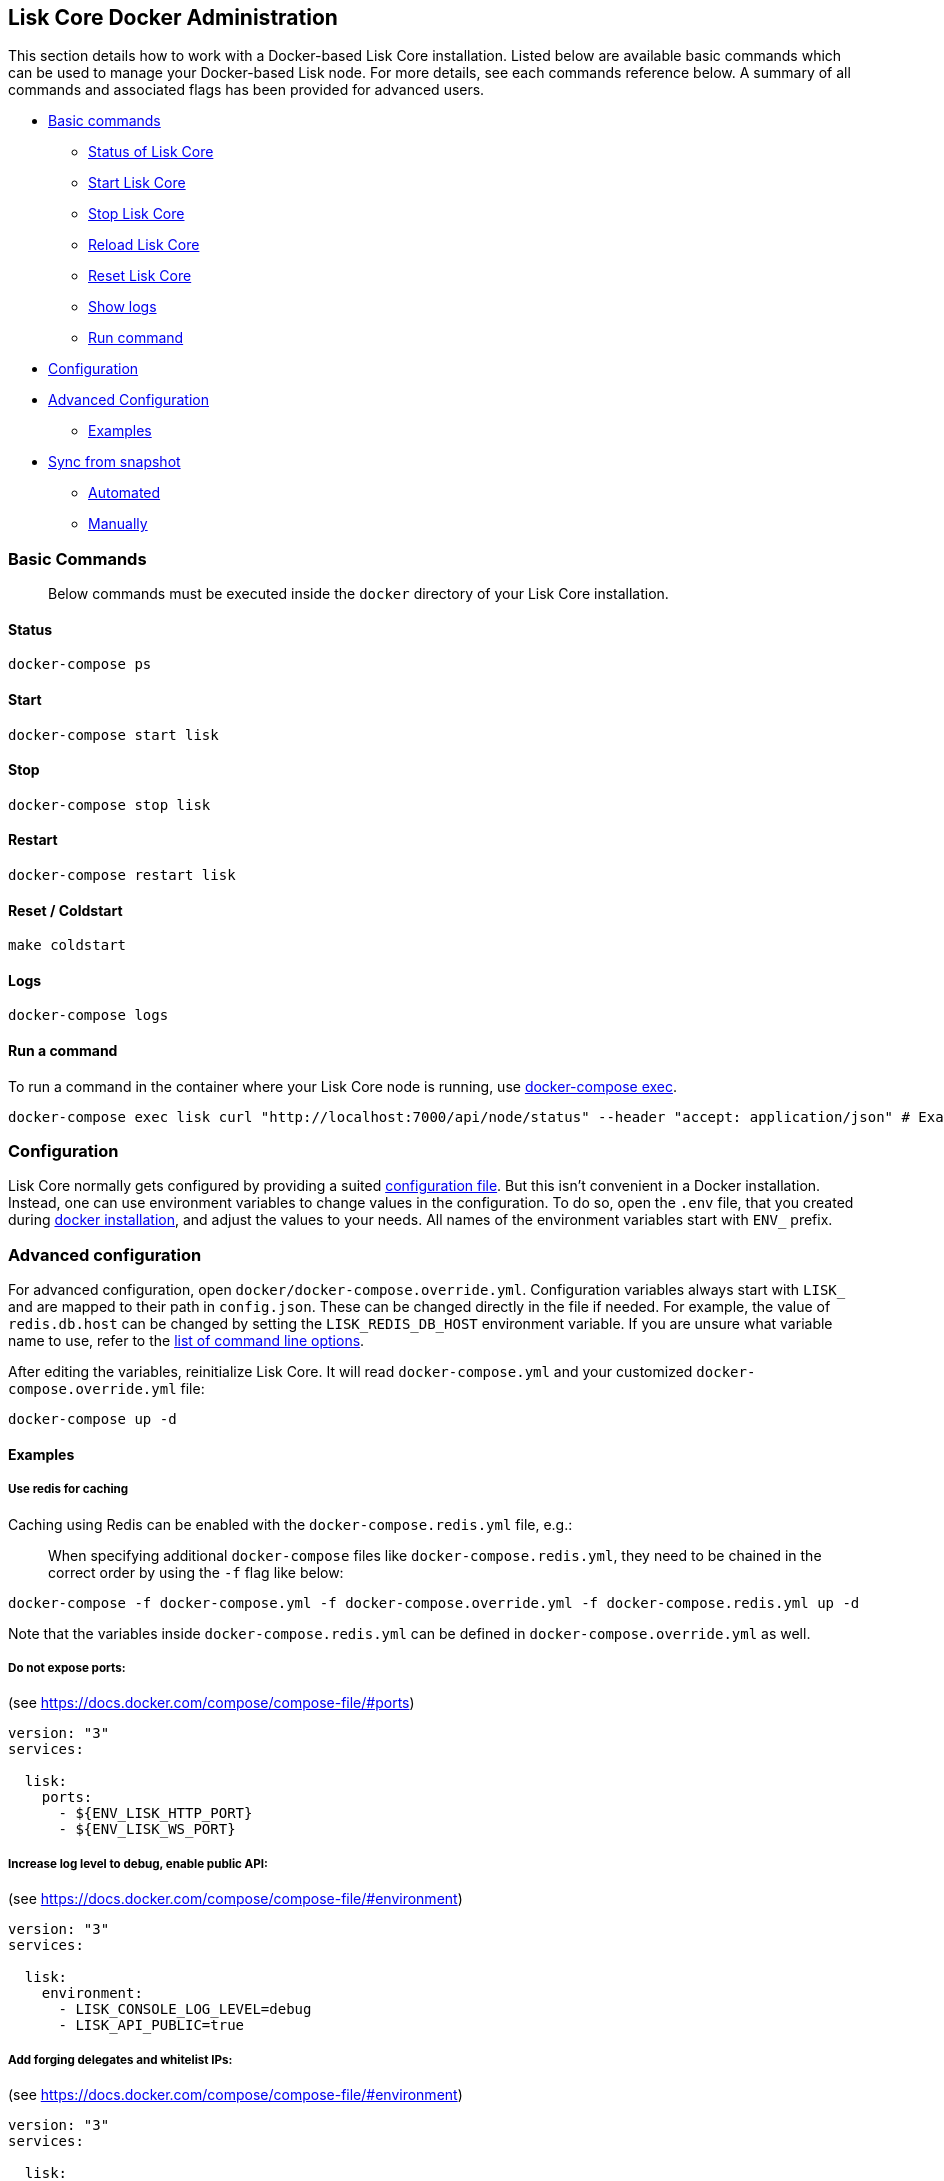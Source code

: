 == Lisk Core Docker Administration

This section details how to work with a Docker-based Lisk Core
installation. Listed below are available basic commands which can be
used to manage your Docker-based Lisk node. For more details, see each
commands reference below. A summary of all commands and associated flags
has been provided for advanced users.

* link:#basic-commands[Basic commands]
** link:#status[Status of Lisk Core]
** link:#start[Start Lisk Core]
** link:#stop[Stop Lisk Core]
** link:#reload[Reload Lisk Core]
** link:#reset--coldstart[Reset Lisk Core]
** link:#logs[Show logs]
** link:#run-a-command[Run command]
* link:#configuration[Configuration]
* link:#advanced-configuration[Advanced Configuration]
** link:#examples[Examples]
* link:#sync-from-snapshot[Sync from snapshot]
** link:#automated[Automated]
** link:#manually[Manually]

=== Basic Commands

____
Below commands must be executed inside the `+docker+` directory of your
Lisk Core installation.
____

==== Status

[source,bash]
----
docker-compose ps
----

==== Start

[source,bash]
----
docker-compose start lisk
----

==== Stop

[source,bash]
----
docker-compose stop lisk
----

==== Restart

[source,bash]
----
docker-compose restart lisk
----

==== Reset / Coldstart

[source,bash]
----
make coldstart
----

==== Logs

[source,bash]
----
docker-compose logs
----

==== Run a command

To run a command in the container where your Lisk Core node is running,
use https://docs.docker.com/compose/reference/exec/[docker-compose
exec].

[source,bash]
----
docker-compose exec lisk curl "http://localhost:7000/api/node/status" --header "accept: application/json" # Example: How to make an API request to your node
----

=== Configuration

Lisk Core normally gets configured by providing a suited
link:../configuration.md[configuration file]. But this isn’t convenient
in a Docker installation. Instead, one can use environment variables to
change values in the configuration. To do so, open the `+.env+` file,
that you created during link:../setup/docker.md#installation[docker
installation], and adjust the values to your needs. All names of the
environment variables start with `+ENV_+` prefix.

=== Advanced configuration

For advanced configuration, open `+docker/docker-compose.override.yml+`.
Configuration variables always start with `+LISK_+` and are mapped to
their path in `+config.json+`. These can be changed directly in the file
if needed. For example, the value of `+redis.db.host+` can be changed by
setting the `+LISK_REDIS_DB_HOST+` environment variable. If you are
unsure what variable name to use, refer to the
link:source.md#command-line-options[list of command line options].

After editing the variables, reinitialize Lisk Core. It will read
`+docker-compose.yml+` and your customized
`+docker-compose.override.yml+` file:

[source,bash]
----
docker-compose up -d
----

==== Examples

===== Use redis for caching

Caching using Redis can be enabled with the `+docker-compose.redis.yml+`
file, e.g.:

____
When specifying additional `+docker-compose+` files like
`+docker-compose.redis.yml+`, they need to be chained in the correct
order by using the `+-f+` flag like below:
____

[source,bash]
----
docker-compose -f docker-compose.yml -f docker-compose.override.yml -f docker-compose.redis.yml up -d
----

Note that the variables inside `+docker-compose.redis.yml+` can be
defined in `+docker-compose.override.yml+` as well.

===== Do not expose ports:

(see https://docs.docker.com/compose/compose-file/#ports)

....
version: "3"
services:

  lisk:
    ports:
      - ${ENV_LISK_HTTP_PORT}
      - ${ENV_LISK_WS_PORT}
....

===== Increase log level to debug, enable public API:

(see https://docs.docker.com/compose/compose-file/#environment)

....
version: "3"
services:

  lisk:
    environment:
      - LISK_CONSOLE_LOG_LEVEL=debug
      - LISK_API_PUBLIC=true
....

===== Add forging delegates and whitelist IPs:

(see https://docs.docker.com/compose/compose-file/#environment)

....
version: "3"
services:

  lisk:
    environment:
      - LISK_FORGING_DELEGATES=publicKey1|encryptedPassphrase1,publicKey2|encryptedPassphrase2
      - LISK_API_WHITELIST=127.0.0.1,172.17.0.1
      - LISK_FORGING_WHITELIST=127.0.0.1,172.17.0.1
....

=== Sync from a snapshot

Syncing from the Genesis block can take a lot of time as the whole
blockchain needs to be downloaded and validated. To accelerate this
process, it is recommended to sync your node from a snapshot. Snapshots
are database dumps of the Blockchain on a certain blockheight. While
syncing from a snapshot, your node will only validate blocks with higher
blockheight than the one of the used snapshot.

____
Lisk provides https://downloads.lisk.io/lisk/[official snapshots] that
will be used during the automated synching process. If you want to use
third-party snapshots make sure they come from a reliable source.
____

==== Automated

[source,bash]
----
cd lisk/docker  # navigate into docker directory
make coldstart  # will download and restore a blockchain snapshot for you
----

==== Manually

The command block in the example below will perform the process. The URL
can be substituted for another `+blockchain.db.gz+` snapshot file if
desired.

===== Example

For this example we expect the environment variables equal the following
values:

* `+ENV_LISK_NETWORK=mainnet+`
* `+ENV_LISK_DB_DATABASE=lisk+`

[source,bash]
----
cd lisk/docker            # navigate into docker directory
curl --output main_blockchain.db.gz https://downloads.lisk.io/lisk/main/blockchain.db.gz  # download and save the blockchain snapshot
docker-compose up -d      # initialize Lisk and postgreSQL
docker-compose stop lisk  # stop Lisk Core
docker-compose start db   # start postgreSQL
docker-compose -f docker-compose.yml -f docker-compose.make.yml run --rm db-task dropdb --if-exists lisk # drop old database
docker-compose -f docker-compose.yml -f docker-compose.make.yml run --rm db-task createdb lisk           # create fresh database
gzip --decompress --to-stdout main_blockchain.db.gz | docker-compose -f docker-compose.yml -f docker-compose.make.yml run --rm db-task psql >/dev/null # import snapshot into database
docker-compose start lisk # start Lisk container
----
